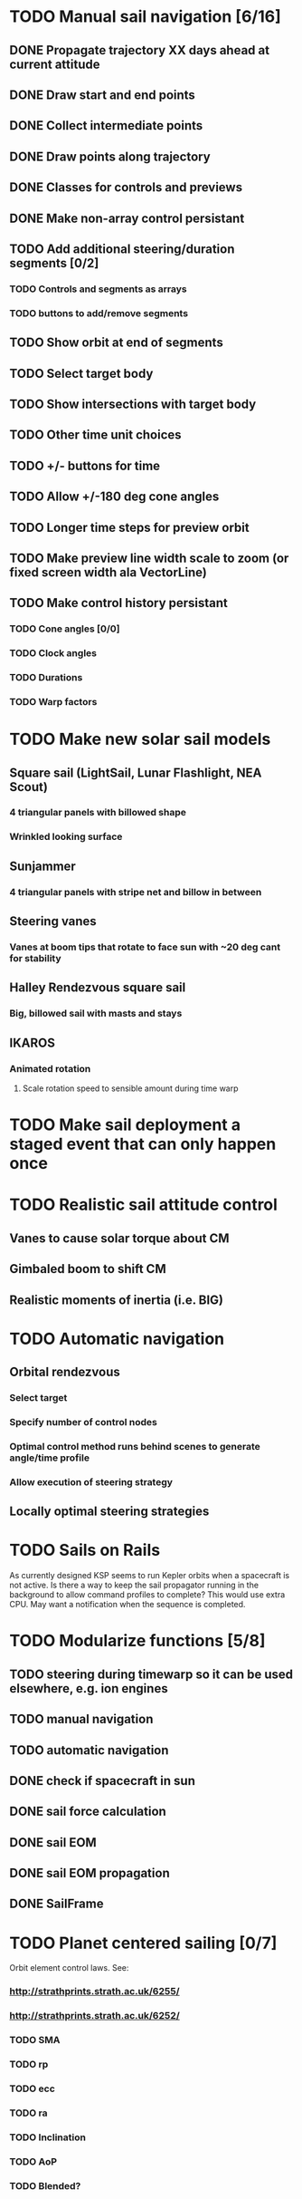 * TODO Manual sail navigation [6/16]
** DONE Propagate trajectory XX days ahead at current attitude
** DONE Draw start and end points
** DONE Collect intermediate points
** DONE Draw points along trajectory
** DONE Classes for controls and previews
** DONE Make non-array control persistant
** TODO Add additional steering/duration segments [0/2]
*** TODO Controls and segments as arrays
*** TODO buttons to add/remove segments
** TODO Show orbit at end of segments
** TODO Select target body
** TODO Show intersections with target body
** TODO Other time unit choices
** TODO +/- buttons for time
** TODO Allow +/-180 deg cone angles
** TODO Longer time steps for preview orbit
** TODO Make preview line width scale to zoom (or fixed screen width ala VectorLine)
** TODO Make control history persistant
*** TODO Cone angles [0/0]
*** TODO Clock angles
*** TODO Durations
*** TODO Warp factors
* TODO Make new solar sail models
** Square sail (LightSail, Lunar Flashlight, NEA Scout)
*** 4 triangular panels with billowed shape
*** Wrinkled looking surface
** Sunjammer
*** 4 triangular panels with stripe net and billow in between
** Steering vanes
*** Vanes at boom tips that rotate to face sun with ~20 deg cant for stability
** Halley Rendezvous square sail
*** Big, billowed sail with masts and stays
** IKAROS
*** Animated rotation
**** Scale rotation speed to sensible amount during time warp
* TODO Make sail deployment a staged event that can only happen once
* TODO Realistic sail attitude control
** Vanes to cause solar torque about CM
** Gimbaled boom to shift CM
** Realistic moments of inertia (i.e. BIG)
* TODO Automatic navigation
** Orbital rendezvous
*** Select target
*** Specify number of control nodes
*** Optimal control method runs behind scenes to generate angle/time profile
*** Allow execution of steering strategy
** Locally optimal steering strategies
* TODO Sails on Rails
As currently designed KSP seems to run Kepler orbits when a spacecraft
is not active.  Is there a way to keep the sail propagator running in
the background to allow command profiles to complete? This would use
extra CPU. May want a notification when the sequence is completed.
* TODO Modularize functions [5/8]
** TODO steering during timewarp so it can be used elsewhere, e.g. ion engines
** TODO manual navigation
** TODO automatic navigation
** DONE check if spacecraft in sun
** DONE sail force calculation
** DONE sail EOM
** DONE sail EOM propagation
** DONE SailFrame
* TODO Planet centered sailing [0/7]
  Orbit element control laws. See:
*** http://strathprints.strath.ac.uk/6255/
*** http://strathprints.strath.ac.uk/6252/
*** TODO SMA
*** TODO rp
*** TODO ecc
*** TODO ra
*** TODO Inclination
*** TODO AoP
*** TODO Blended?

